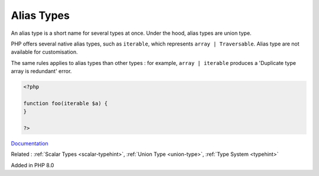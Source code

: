 .. _alias-types:
.. _type-alias:
.. meta::
	:description:
		Alias Types: An alias type is a short name for several types at once.
	:twitter:card: summary_large_image
	:twitter:site: @exakat
	:twitter:title: Alias Types
	:twitter:description: Alias Types: An alias type is a short name for several types at once
	:twitter:creator: @exakat
	:og:title: Alias Types
	:og:type: article
	:og:description: An alias type is a short name for several types at once
	:og:url: https://php-dictionary.readthedocs.io/en/latest/dictionary/alias-types.ini.html
	:og:locale: en


Alias Types
-----------

An alias type is a short name for several types at once. Under the hood, alias types are union type. 

PHP offers several native alias types, such as ``iterable``, which represents ``array | Traversable``. Alias type are not available for customisation. 

The same rules applies to alias types than other types : for example, ``array | iterable`` produces a 'Duplicate type array is redundant' error.


.. code-block:: php
   
   <?php
   
   function foo(iterable $a) {
   }
   
   ?>


`Documentation <https://www.php.net/manual/en/language.types.literal.php>`__

Related : :ref:`Scalar Types <scalar-typehint>`, :ref:`Union Type <union-type>`, :ref:`Type System <typehint>`

Added in PHP 8.0
